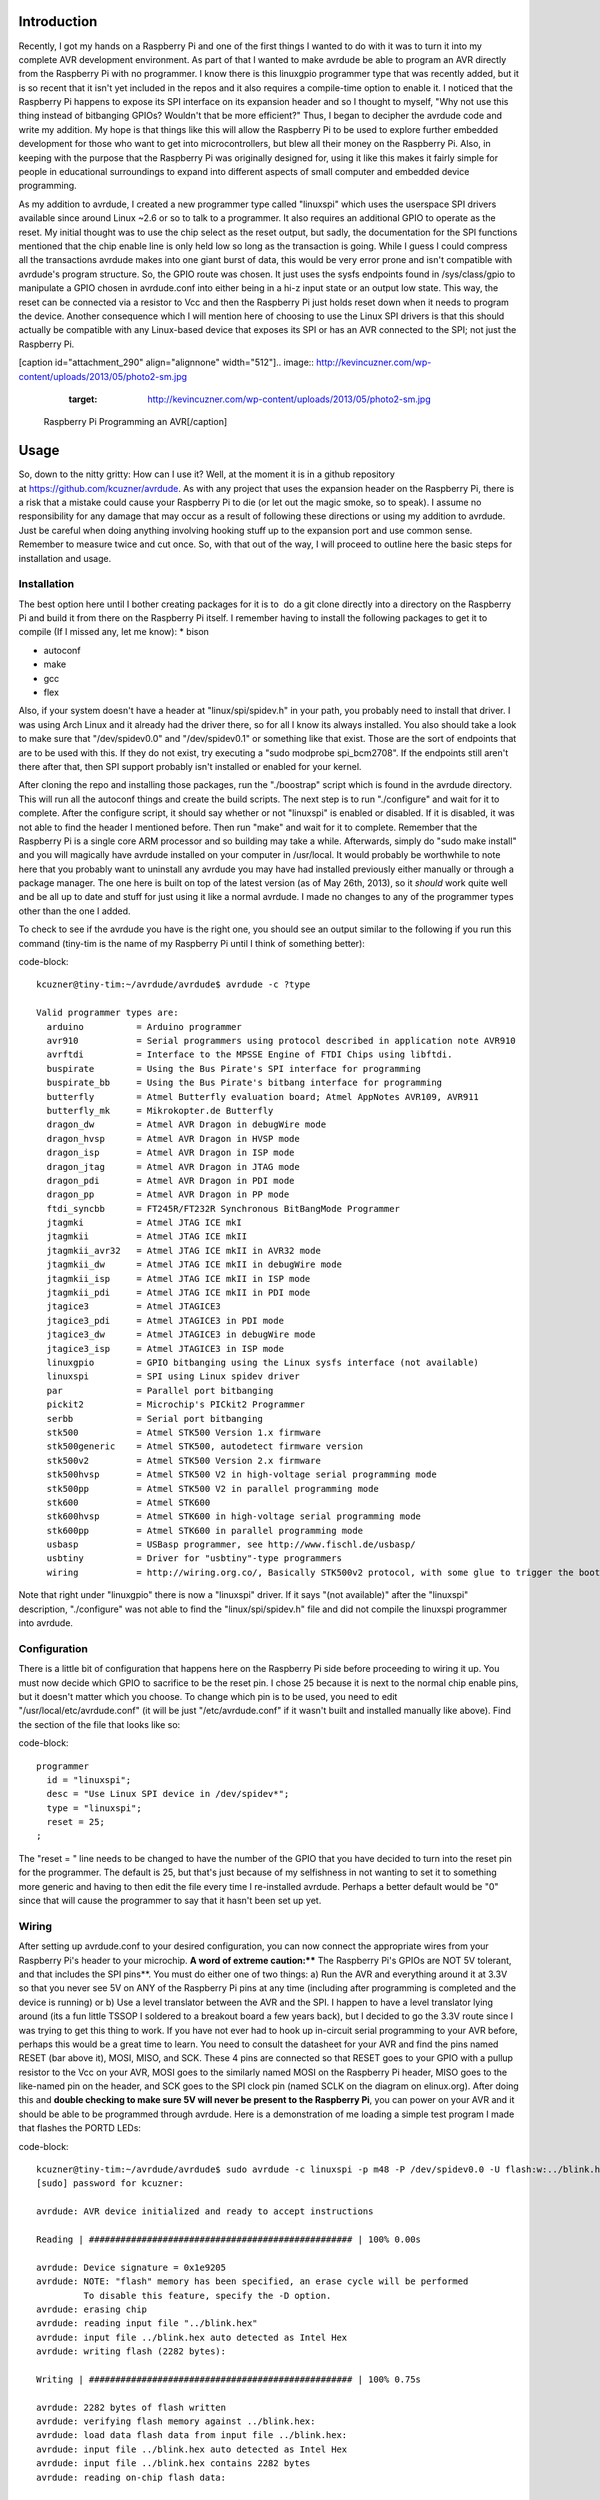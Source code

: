 
Introduction
============

Recently, I got my hands on a Raspberry Pi and one of the first things I wanted to do with it was to turn it into my complete AVR development environment. As part of that I wanted to make avrdude be able to program an AVR directly from the Raspberry Pi with no programmer. I know there is this linuxgpio programmer type that was recently added, but it is so recent that it isn't yet included in the repos and it also requires a compile-time option to enable it. I noticed that the Raspberry Pi happens to expose its SPI interface on its expansion header and so I thought to myself, "Why not use this thing instead of bitbanging GPIOs? Wouldn't that be more efficient?" Thus, I began to decipher the avrdude code and write my addition. My hope is that things like this will allow the Raspberry Pi to be used to explore further embedded development for those who want to get into microcontrollers, but blew all their money on the Raspberry Pi. Also, in keeping with the purpose that the Raspberry Pi was originally designed for, using it like this makes it fairly simple for people in educational surroundings to expand into different aspects of small computer and embedded device programming.

As my addition to avrdude, I created a new programmer type called "linuxspi" which uses the userspace SPI drivers available since around Linux ~2.6 or so to talk to a programmer. It also requires an additional GPIO to operate as the reset. My initial thought was to use the chip select as the reset output, but sadly, the documentation for the SPI functions mentioned that the chip enable line is only held low so long as the transaction is going. While I guess I could compress all the transactions avrdude makes into one giant burst of data, this would be very error prone and isn't compatible with avrdude's program structure. So, the GPIO route was chosen. It just uses the sysfs endpoints found in /sys/class/gpio to manipulate a GPIO chosen in avrdude.conf into either being in a hi-z input state or an output low state. This way, the reset can be connected via a resistor to Vcc and then the Raspberry Pi just holds reset down when it needs to program the device. Another consequence which I will mention here of choosing to use the Linux SPI drivers is that this should actually be compatible with any Linux-based device that exposes its SPI or has an AVR connected to the SPI; not just the Raspberry Pi.

[caption id="attachment_290" align="alignnone" width="512"].. image:: http://kevincuzner.com/wp-content/uploads/2013/05/photo2-sm.jpg
   :target: http://kevincuzner.com/wp-content/uploads/2013/05/photo2-sm.jpg

 Raspberry Pi Programming an AVR[/caption]

Usage
=====

So, down to the nitty gritty\: How can I use it? Well, at the moment it is in a github repository at `https\://github.com/kcuzner/avrdude <https://github.com/kcuzner/avrdude>`_. As with any project that uses the expansion header on the Raspberry Pi, there is a risk that a mistake could cause your Raspberry Pi to die (or let out the magic smoke, so to speak). I assume no responsibility for any damage that may occur as a result of following these directions or using my addition to avrdude. Just be careful when doing anything involving hooking stuff up to the expansion port and use common sense. Remember to measure twice and cut once. So, with that out of the way, I will proceed to outline here the basic steps for installation and usage.

Installation
------------

The best option here until I bother creating packages for it is to  do a git clone directly into a directory on the Raspberry Pi and build it from there on the Raspberry Pi itself. I remember having to install the following packages to get it to compile (If I missed any, let me know)\:
* bison


* autoconf


* make


* gcc


* flex



Also, if your system doesn't have a header at "linux/spi/spidev.h" in your path, you probably need to install that driver. I was using Arch Linux and it already had the driver there, so for all I know its always installed. You also should take a look to make sure that "/dev/spidev0.0" and "/dev/spidev0.1" or something like that exist. Those are the sort of endpoints that are to be used with this. If they do not exist, try executing a "sudo modprobe spi_bcm2708". If the endpoints still aren't there after that, then SPI support probably isn't installed or enabled for your kernel.

After cloning the repo and installing those packages, run the "./boostrap" script which is found in the avrdude directory. This will run all the autoconf things and create the build scripts. The next step is to run "./configure" and wait for it to complete. After the configure script, it should say whether or not "linuxspi" is enabled or disabled. If it is disabled, it was not able to find the header I mentioned before. Then run "make" and wait for it to complete. Remember that the Raspberry Pi is a single core ARM processor and so building may take a while. Afterwards, simply do "sudo make install" and you will magically have avrdude installed on your computer in /usr/local. It would probably be worthwhile to note here that you probably want to uninstall any avrdude you may have had installed previously either manually or through a package manager. The one here is built on top of the latest version (as of May 26th, 2013), so it *should* work quite well and be all up to date and stuff for just using it like a normal avrdude. I made no changes to any of the programmer types other than the one I added.

To check to see if the avrdude you have is the right one, you should see an output similar to the following if you run this command (tiny-tim is the name of my Raspberry Pi until I think of something better)\:

code-block::

    kcuzner@tiny-tim:~/avrdude/avrdude$ avrdude -c ?type

    Valid programmer types are:
      arduino          = Arduino programmer
      avr910           = Serial programmers using protocol described in application note AVR910
      avrftdi          = Interface to the MPSSE Engine of FTDI Chips using libftdi.
      buspirate        = Using the Bus Pirate's SPI interface for programming
      buspirate_bb     = Using the Bus Pirate's bitbang interface for programming
      butterfly        = Atmel Butterfly evaluation board; Atmel AppNotes AVR109, AVR911
      butterfly_mk     = Mikrokopter.de Butterfly
      dragon_dw        = Atmel AVR Dragon in debugWire mode
      dragon_hvsp      = Atmel AVR Dragon in HVSP mode
      dragon_isp       = Atmel AVR Dragon in ISP mode
      dragon_jtag      = Atmel AVR Dragon in JTAG mode
      dragon_pdi       = Atmel AVR Dragon in PDI mode
      dragon_pp        = Atmel AVR Dragon in PP mode
      ftdi_syncbb      = FT245R/FT232R Synchronous BitBangMode Programmer
      jtagmki          = Atmel JTAG ICE mkI
      jtagmkii         = Atmel JTAG ICE mkII
      jtagmkii_avr32   = Atmel JTAG ICE mkII in AVR32 mode
      jtagmkii_dw      = Atmel JTAG ICE mkII in debugWire mode
      jtagmkii_isp     = Atmel JTAG ICE mkII in ISP mode
      jtagmkii_pdi     = Atmel JTAG ICE mkII in PDI mode
      jtagice3         = Atmel JTAGICE3
      jtagice3_pdi     = Atmel JTAGICE3 in PDI mode
      jtagice3_dw      = Atmel JTAGICE3 in debugWire mode
      jtagice3_isp     = Atmel JTAGICE3 in ISP mode
      linuxgpio        = GPIO bitbanging using the Linux sysfs interface (not available)
      linuxspi         = SPI using Linux spidev driver
      par              = Parallel port bitbanging
      pickit2          = Microchip's PICkit2 Programmer
      serbb            = Serial port bitbanging
      stk500           = Atmel STK500 Version 1.x firmware
      stk500generic    = Atmel STK500, autodetect firmware version
      stk500v2         = Atmel STK500 Version 2.x firmware
      stk500hvsp       = Atmel STK500 V2 in high-voltage serial programming mode
      stk500pp         = Atmel STK500 V2 in parallel programming mode
      stk600           = Atmel STK600
      stk600hvsp       = Atmel STK600 in high-voltage serial programming mode
      stk600pp         = Atmel STK600 in parallel programming mode
      usbasp           = USBasp programmer, see http://www.fischl.de/usbasp/
      usbtiny          = Driver for "usbtiny"-type programmers
      wiring           = http://wiring.org.co/, Basically STK500v2 protocol, with some glue to trigger the bootloader.

Note that right under "linuxgpio" there is now a "linuxspi" driver. If it says "(not available)" after the "linuxspi" description, "./configure" was not able to find the "linux/spi/spidev.h" file and did not compile the linuxspi programmer into avrdude.

Configuration
-------------

There is a little bit of configuration that happens here on the Raspberry Pi side before proceeding to wiring it up. You must now decide which GPIO to sacrifice to be the reset pin. I chose 25 because it is next to the normal chip enable pins, but it doesn't matter which you choose. To change which pin is to be used, you need to edit "/usr/local/etc/avrdude.conf" (it will be just "/etc/avrdude.conf" if it wasn't built and installed manually like above). Find the section of the file that looks like so\:

code-block::

    programmer
      id = "linuxspi";
      desc = "Use Linux SPI device in /dev/spidev*";
      type = "linuxspi";
      reset = 25;
    ;

The "reset = " line needs to be changed to have the number of the GPIO that you have decided to turn into the reset pin for the programmer. The default is 25, but that's just because of my selfishness in not wanting to set it to something more generic and having to then edit the file every time I re-installed avrdude. Perhaps a better default would be "0" since that will cause the programmer to say that it hasn't been set up yet.

Wiring
------

After setting up avrdude.conf to your desired configuration, you can now connect the appropriate wires from your Raspberry Pi's header to your microchip. **A word of extreme caution\:**** The Raspberry Pi's GPIOs are NOT 5V tolerant, and that includes the SPI pins**. You must do either one of two things\: a) Run the AVR and everything around it at 3.3V so that you never see 5V on ANY of the Raspberry Pi pins at any time (including after programming is completed and the device is running) or b) Use a level translator between the AVR and the SPI. I happen to have a level translator lying around (its a fun little TSSOP I soldered to a breakout board a few years back), but I decided to go the 3.3V route since I was trying to get this thing to work. If you have not ever had to hook up in-circuit serial programming to your AVR before, perhaps this would be a great time to learn. You need to consult the datasheet for your AVR and find the pins named RESET (bar above it), MOSI, MISO, and SCK. These 4 pins are connected so that RESET goes to your GPIO with a pullup resistor to the Vcc on your AVR, MOSI goes to the similarly named MOSI on the Raspberry Pi header, MISO goes to the like-named pin on the header, and SCK goes to the SPI clock pin (named SCLK on the diagram on elinux.org). After doing this and **double checking to make sure 5V will never be present to the Raspberry Pi**, you can power on your AVR and it should be able to be programmed through avrdude. Here is a demonstration of me loading a simple test program I made that flashes the PORTD LEDs\:

code-block::

    kcuzner@tiny-tim:~/avrdude/avrdude$ sudo avrdude -c linuxspi -p m48 -P /dev/spidev0.0 -U flash:w:../blink.hex 
    [sudo] password for kcuzner: 

    avrdude: AVR device initialized and ready to accept instructions

    Reading | ################################################## | 100% 0.00s

    avrdude: Device signature = 0x1e9205
    avrdude: NOTE: "flash" memory has been specified, an erase cycle will be performed
             To disable this feature, specify the -D option.
    avrdude: erasing chip
    avrdude: reading input file "../blink.hex"
    avrdude: input file ../blink.hex auto detected as Intel Hex
    avrdude: writing flash (2282 bytes):

    Writing | ################################################## | 100% 0.75s

    avrdude: 2282 bytes of flash written
    avrdude: verifying flash memory against ../blink.hex:
    avrdude: load data flash data from input file ../blink.hex:
    avrdude: input file ../blink.hex auto detected as Intel Hex
    avrdude: input file ../blink.hex contains 2282 bytes
    avrdude: reading on-chip flash data:

    Reading | ################################################## | 100% 0.56s

    avrdude: verifying ...
    avrdude: 2282 bytes of flash verified

    avrdude: safemode: Fuses OK

    avrdude done.  Thank you.

There are two major things to note here\:
* I set the programmer type (-c option) to be "linuxspi". This tells avrdude to use my addition as the programming interface


* I set the port (-P option) to be "/dev/spidev0.0". On my Raspberry Pi, this maps to the SPI bus using CE0 as the chip select. Although we don't actually use CE0 to connect to the AVR, it still gets used by the spidev interface and will toggle several times during normal avrdude operation. Your exact configuration may end up being different, but this is more or less how the SPI should be set. If the thing you point to isn't an SPI device, avrdude should fail with a bunch of messages saying that it couldn't send an SPI message.



Other than that, usage is pretty straightforward and should be the same as if you were using any other programmer type.

Future
======

As issues crop up, I hope to add improvements like changing the clock frequency and maybe someday adding TPI support (not sure if necessary since this is using the dedicated SPI and as far as I know, TPI doesn't use SPI).

I hope that those using this can find it helpful in their fun and games with the Raspberry Pi. If there are any issues compiling and stuff, either open an issue on github or mention it in the comments here.